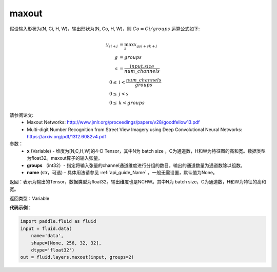 .. _cn_api_fluid_layers_maxout:

maxout
-------------------------------

.. py:function:: paddle.fluid.layers.maxout(x, groups, name=None)

假设输入形状为(N, Ci, H, W)，输出形状为(N, Co, H, W)，则 :math:`Co=Ci/groups` 运算公式如下:

.. math::

  y_{si+j} &= \max_k x_{gsi + sk + j} \\
  g &= groups \\
  s &= \frac{input.size}{num\_channels} \\
  0 \le &i < \frac{num\_channels}{groups} \\
  0 \le &j < s \\
  0 \le &k < groups


请参阅论文:
  - Maxout Networks:  http://www.jmlr.org/proceedings/papers/v28/goodfellow13.pdf
  - Multi-digit Number Recognition from Street View Imagery using Deep Convolutional Neural Networks: https://arxiv.org/pdf/1312.6082v4.pdf

参数：
    - **x** (Variable) - 维度为[N,C,H,W]的4-D Tensor，其中N为 batch size ，C为通道数，H和W为特征图的高和宽。数据类型为float32。maxout算子的输入张量。
    - **groups** （int32）- 指定将输入张量的channel通道维度进行分组的数目。输出的通道数量为通道数除以组数。
    - **name** (str，可选) – 具体用法请参见 :ref:`api_guide_Name` ，一般无需设置，默认值为None。 


返回：表示为输出的Tensor，数据类型为float32。输出维度也是NCHW。其中N为 batch size，C为通道数，H和W为特征的高和宽。


返回类型：Variable


**代码示例**：

.. code-block:: python

    import paddle.fluid as fluid
    input = fluid.data(
        name='data',
        shape=[None, 256, 32, 32],
        dtype='float32')
    out = fluid.layers.maxout(input, groups=2)
